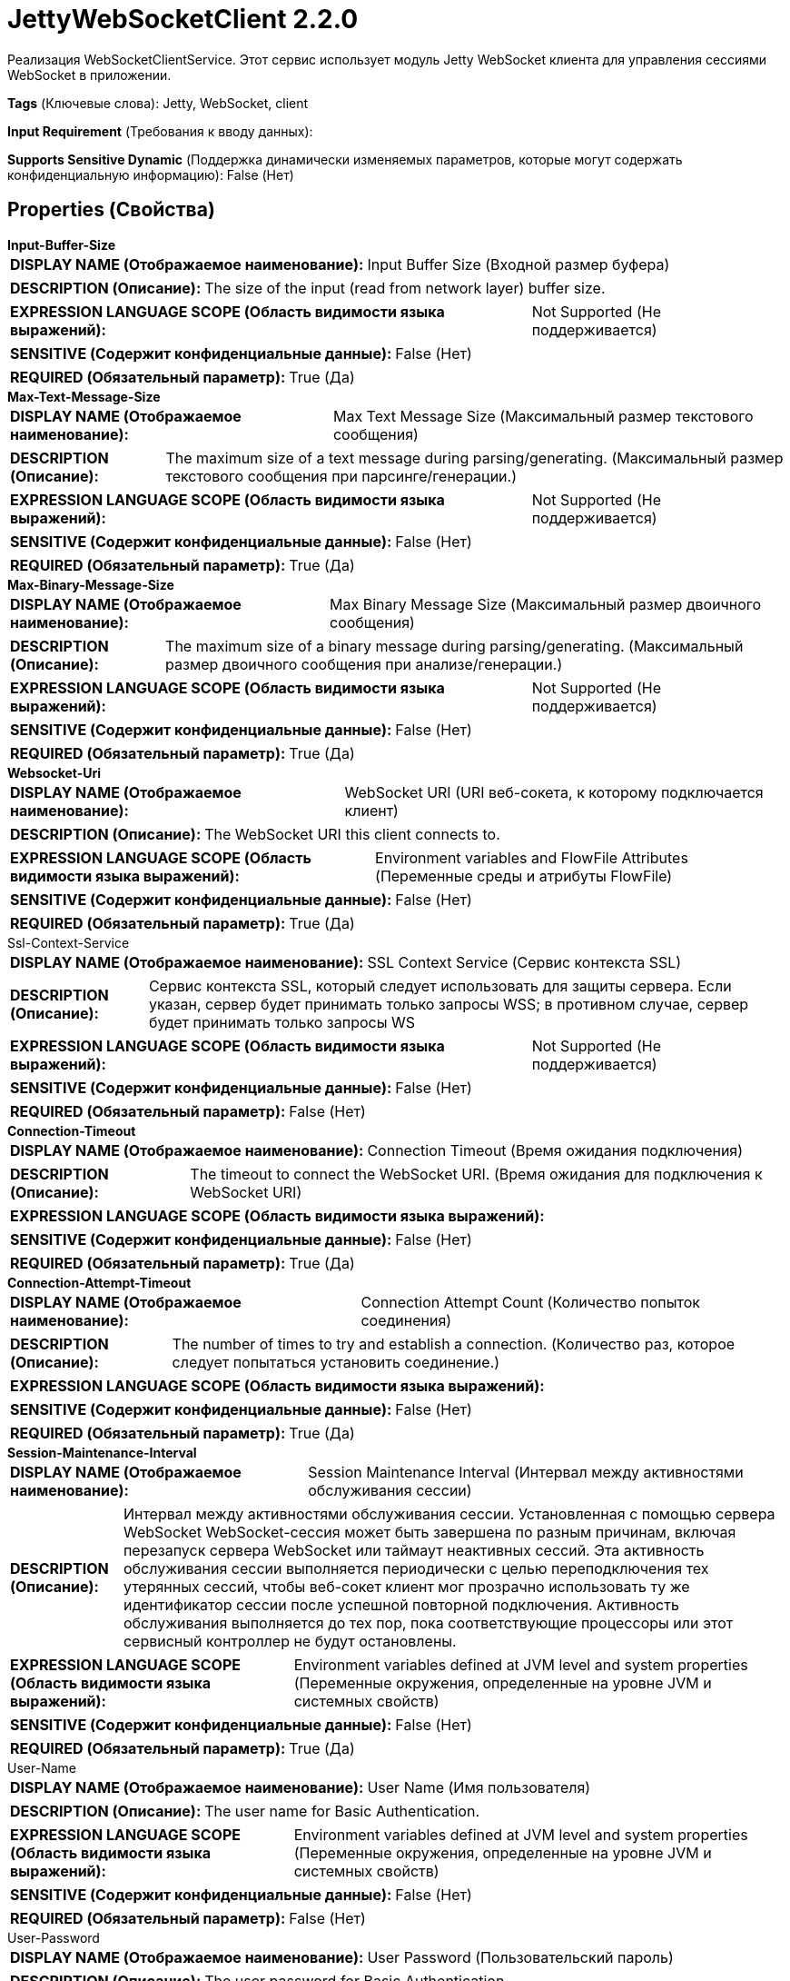 = JettyWebSocketClient 2.2.0

Реализация WebSocketClientService. Этот сервис использует модуль Jetty WebSocket клиента для управления сессиями WebSocket в приложении.

[horizontal]
*Tags* (Ключевые слова):
Jetty, WebSocket, client
[horizontal]
*Input Requirement* (Требования к вводу данных):

[horizontal]
*Supports Sensitive Dynamic* (Поддержка динамически изменяемых параметров, которые могут содержать конфиденциальную информацию):
 False (Нет) 



== Properties (Свойства)


.*Input-Buffer-Size*
************************************************
[horizontal]
*DISPLAY NAME (Отображаемое наименование):*:: Input Buffer Size (Входной размер буфера)

[horizontal]
*DESCRIPTION (Описание):*:: The size of the input (read from network layer) buffer size.


[horizontal]
*EXPRESSION LANGUAGE SCOPE (Область видимости языка выражений):*:: Not Supported (Не поддерживается)
[horizontal]
*SENSITIVE (Содержит конфиденциальные данные):*::  False (Нет) 

[horizontal]
*REQUIRED (Обязательный параметр):*::  True (Да) 
************************************************
.*Max-Text-Message-Size*
************************************************
[horizontal]
*DISPLAY NAME (Отображаемое наименование):*:: Max Text Message Size (Максимальный размер текстового сообщения)

[horizontal]
*DESCRIPTION (Описание):*:: The maximum size of a text message during parsing/generating. (Максимальный размер текстового сообщения при парсинге/генерации.)


[horizontal]
*EXPRESSION LANGUAGE SCOPE (Область видимости языка выражений):*:: Not Supported (Не поддерживается)
[horizontal]
*SENSITIVE (Содержит конфиденциальные данные):*::  False (Нет) 

[horizontal]
*REQUIRED (Обязательный параметр):*::  True (Да) 
************************************************
.*Max-Binary-Message-Size*
************************************************
[horizontal]
*DISPLAY NAME (Отображаемое наименование):*:: Max Binary Message Size (Максимальный размер двоичного сообщения)

[horizontal]
*DESCRIPTION (Описание):*:: The maximum size of a binary message during parsing/generating. (Максимальный размер двоичного сообщения при анализе/генерации.)


[horizontal]
*EXPRESSION LANGUAGE SCOPE (Область видимости языка выражений):*:: Not Supported (Не поддерживается)
[horizontal]
*SENSITIVE (Содержит конфиденциальные данные):*::  False (Нет) 

[horizontal]
*REQUIRED (Обязательный параметр):*::  True (Да) 
************************************************
.*Websocket-Uri*
************************************************
[horizontal]
*DISPLAY NAME (Отображаемое наименование):*:: WebSocket URI (URI веб-сокета, к которому подключается клиент)

[horizontal]
*DESCRIPTION (Описание):*:: The WebSocket URI this client connects to.


[horizontal]
*EXPRESSION LANGUAGE SCOPE (Область видимости языка выражений):*:: Environment variables and FlowFile Attributes (Переменные среды и атрибуты FlowFile)
[horizontal]
*SENSITIVE (Содержит конфиденциальные данные):*::  False (Нет) 

[horizontal]
*REQUIRED (Обязательный параметр):*::  True (Да) 
************************************************
.Ssl-Context-Service
************************************************
[horizontal]
*DISPLAY NAME (Отображаемое наименование):*:: SSL Context Service (Сервис контекста SSL)

[horizontal]
*DESCRIPTION (Описание):*:: Сервис контекста SSL, который следует использовать для защиты сервера. Если указан, сервер будет принимать только запросы WSS; в противном случае, сервер будет принимать только запросы WS


[horizontal]
*EXPRESSION LANGUAGE SCOPE (Область видимости языка выражений):*:: Not Supported (Не поддерживается)
[horizontal]
*SENSITIVE (Содержит конфиденциальные данные):*::  False (Нет) 

[horizontal]
*REQUIRED (Обязательный параметр):*::  False (Нет) 
************************************************
.*Connection-Timeout*
************************************************
[horizontal]
*DISPLAY NAME (Отображаемое наименование):*:: Connection Timeout (Время ожидания подключения)

[horizontal]
*DESCRIPTION (Описание):*:: The timeout to connect the WebSocket URI. (Время ожидания для подключения к WebSocket URI)


[horizontal]
*EXPRESSION LANGUAGE SCOPE (Область видимости языка выражений):*:: 
[horizontal]
*SENSITIVE (Содержит конфиденциальные данные):*::  False (Нет) 

[horizontal]
*REQUIRED (Обязательный параметр):*::  True (Да) 
************************************************
.*Connection-Attempt-Timeout*
************************************************
[horizontal]
*DISPLAY NAME (Отображаемое наименование):*:: Connection Attempt Count (Количество попыток соединения)

[horizontal]
*DESCRIPTION (Описание):*:: The number of times to try and establish a connection. (Количество раз, которое следует попытаться установить соединение.)


[horizontal]
*EXPRESSION LANGUAGE SCOPE (Область видимости языка выражений):*:: 
[horizontal]
*SENSITIVE (Содержит конфиденциальные данные):*::  False (Нет) 

[horizontal]
*REQUIRED (Обязательный параметр):*::  True (Да) 
************************************************
.*Session-Maintenance-Interval*
************************************************
[horizontal]
*DISPLAY NAME (Отображаемое наименование):*:: Session Maintenance Interval (Интервал между активностями обслуживания сессии)

[horizontal]
*DESCRIPTION (Описание):*:: Интервал между активностями обслуживания сессии. Установленная с помощью сервера WebSocket WebSocket-сессия может быть завершена по разным причинам, включая перезапуск сервера WebSocket или таймаут неактивных сессий. Эта активность обслуживания сессии выполняется периодически с целью переподключения тех утерянных сессий, чтобы веб-сокет клиент мог прозрачно использовать ту же идентификатор сессии после успешной повторной подключения. Активность обслуживания выполняется до тех пор, пока соответствующие процессоры или этот сервисный контроллер не будут остановлены.


[horizontal]
*EXPRESSION LANGUAGE SCOPE (Область видимости языка выражений):*:: Environment variables defined at JVM level and system properties (Переменные окружения, определенные на уровне JVM и системных свойств)
[horizontal]
*SENSITIVE (Содержит конфиденциальные данные):*::  False (Нет) 

[horizontal]
*REQUIRED (Обязательный параметр):*::  True (Да) 
************************************************
.User-Name
************************************************
[horizontal]
*DISPLAY NAME (Отображаемое наименование):*:: User Name (Имя пользователя)

[horizontal]
*DESCRIPTION (Описание):*:: The user name for Basic Authentication.


[horizontal]
*EXPRESSION LANGUAGE SCOPE (Область видимости языка выражений):*:: Environment variables defined at JVM level and system properties (Переменные окружения, определенные на уровне JVM и системных свойств)
[horizontal]
*SENSITIVE (Содержит конфиденциальные данные):*::  False (Нет) 

[horizontal]
*REQUIRED (Обязательный параметр):*::  False (Нет) 
************************************************
.User-Password
************************************************
[horizontal]
*DISPLAY NAME (Отображаемое наименование):*:: User Password (Пользовательский пароль)

[horizontal]
*DESCRIPTION (Описание):*:: The user password for Basic Authentication.


[horizontal]
*EXPRESSION LANGUAGE SCOPE (Область видимости языка выражений):*:: Environment variables defined at JVM level and system properties (Переменные окружения, определенные на уровне JVM и системных свойств)
[horizontal]
*SENSITIVE (Содержит конфиденциальные данные):*::  True (Да) 

[horizontal]
*REQUIRED (Обязательный параметр):*::  False (Нет) 
************************************************
.*Authentication-Charset*
************************************************
[horizontal]
*DISPLAY NAME (Отображаемое наименование):*:: Authentication Header Charset (Автоматизированный заголовок символов)

[horizontal]
*DESCRIPTION (Описание):*:: Набор символов для базовой строки base64 в заголовке Basic Authentication.


[horizontal]
*EXPRESSION LANGUAGE SCOPE (Область видимости языка выражений):*:: Environment variables defined at JVM level and system properties (Переменные окружения, определенные на уровне JVM и системных свойств)
[horizontal]
*SENSITIVE (Содержит конфиденциальные данные):*::  False (Нет) 

[horizontal]
*REQUIRED (Обязательный параметр):*::  True (Да) 
************************************************
.Custom-Authorization
************************************************
[horizontal]
*DISPLAY NAME (Отображаемое наименование):*:: Custom Authorization (Настраивает пользовательский HTTP Authorization Header, как описано в RFC 7235 Раздел 4.2. Установка пользовательского Authorization Header исключает настройку свойств Имя пользователя и Пароль для Basic Authentication.)

[horizontal]
*DESCRIPTION (Описание):*:: Configures a custom HTTP Authorization Header as described in RFC 7235 Section 4.2. Setting a custom Authorization Header excludes configuring the User Name and User Password properties for Basic Authentication.


[horizontal]
*EXPRESSION LANGUAGE SCOPE (Область видимости языка выражений):*:: Environment variables defined at JVM level and system properties (Переменные окружения, определенные на уровне JVM и системных свойств)
[horizontal]
*SENSITIVE (Содержит конфиденциальные данные):*::  True (Да) 

[horizontal]
*REQUIRED (Обязательный параметр):*::  False (Нет) 
************************************************
.Proxy-Host
************************************************
[horizontal]
*DISPLAY NAME (Отображаемое наименование):*:: HTTP Proxy Host (Хост HTTP прокси)

[horizontal]
*DESCRIPTION (Описание):*:: The host name of the HTTP Proxy.


[horizontal]
*EXPRESSION LANGUAGE SCOPE (Область видимости языка выражений):*:: Environment variables defined at JVM level and system properties (Переменные окружения, определенные на уровне JVM и системных свойств)
[horizontal]
*SENSITIVE (Содержит конфиденциальные данные):*::  False (Нет) 

[horizontal]
*REQUIRED (Обязательный параметр):*::  False (Нет) 
************************************************
.Proxy-Port
************************************************
[horizontal]
*DISPLAY NAME (Отображаемое наименование):*:: HTTP Proxy Port (Порт HTTP Прокси)

[horizontal]
*DESCRIPTION (Описание):*:: The port number of the HTTP Proxy.


[horizontal]
*EXPRESSION LANGUAGE SCOPE (Область видимости языка выражений):*:: Environment variables defined at JVM level and system properties (Переменные окружения, определенные на уровне JVM и системных свойств)
[horizontal]
*SENSITIVE (Содержит конфиденциальные данные):*::  False (Нет) 

[horizontal]
*REQUIRED (Обязательный параметр):*::  False (Нет) 
************************************************














=== Writes Attributes (Записываемые атрибуты)

[cols="1a,2a",options="header",]
|===
|Наименование |Описание

|`amqp$appId`
|Поле идентификатора приложения из AMQP Message

|===







